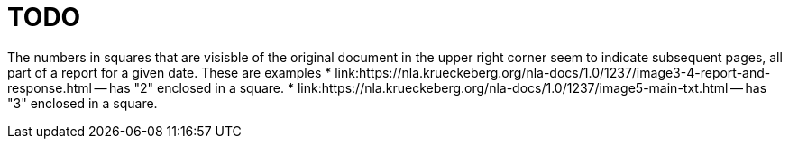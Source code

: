 = TODO

The numbers in squares that are visisble of the original document in the upper right corner seem to indicate subsequent
pages, all part of a report for a given date. These are examples
* link:https://nla.krueckeberg.org/nla-docs/1.0/1237/image3-4-report-and-response.html -- has "2" enclosed in a square.
* link:https://nla.krueckeberg.org/nla-docs/1.0/1237/image5-main-txt.html -- has "3" enclosed in a square.
